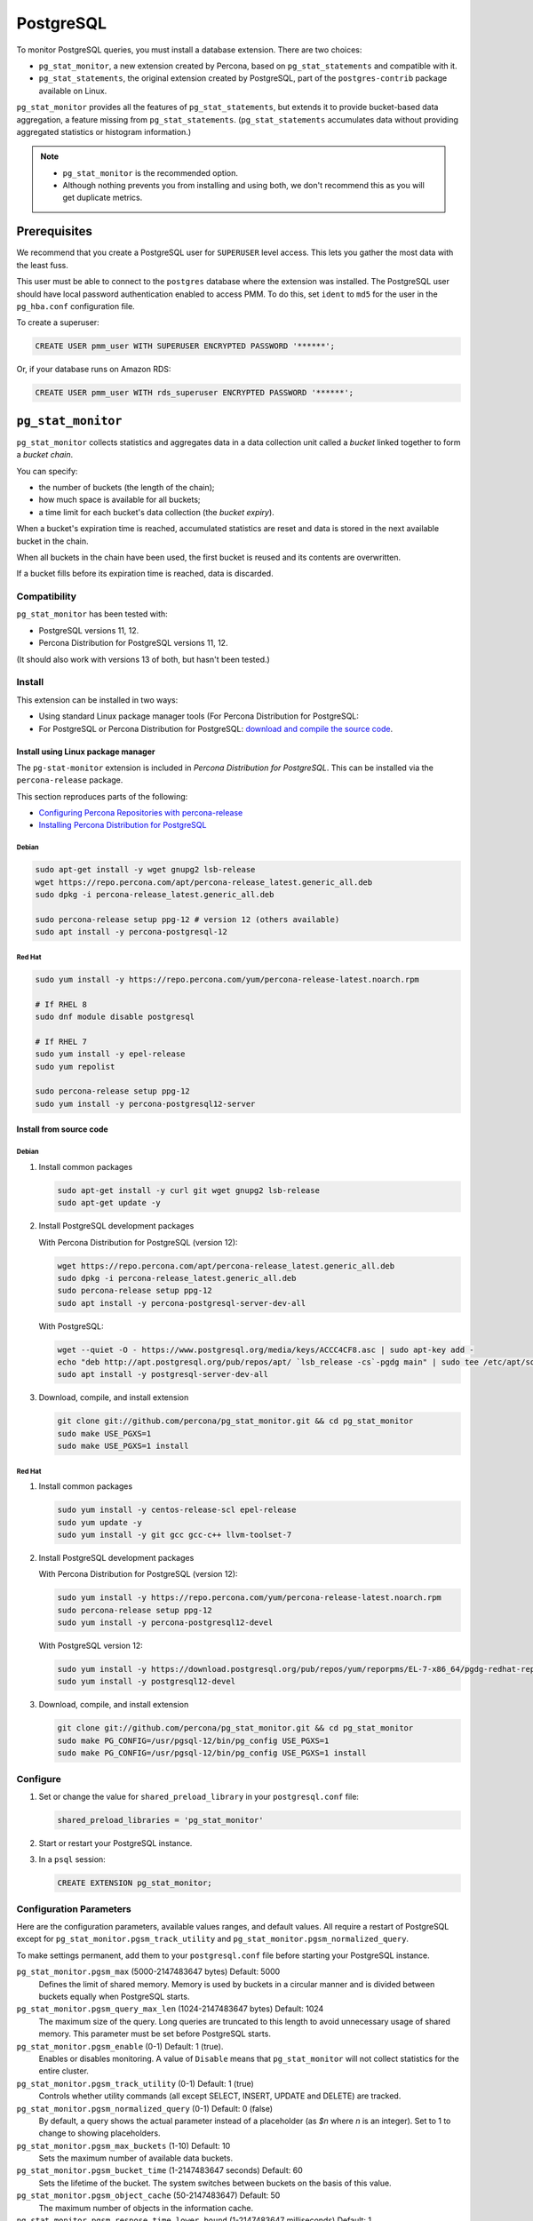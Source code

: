 .. _pmm.qan.postgres.conf.essential-permission.setting-up:
.. _pmm.qan.postgres.conf-extension:
.. _pmm.qan.postgres.conf-add:
.. _pmm.qan.postgres.conf:

##########
PostgreSQL
##########

To monitor PostgreSQL queries, you must install a database extension. There are two choices:

- ``pg_stat_monitor``, a new extension created by Percona, based on ``pg_stat_statements`` and compatible with it.

- ``pg_stat_statements``, the original extension created by PostgreSQL, part of the ``postgres-contrib`` package available on Linux.

``pg_stat_monitor`` provides all the features of ``pg_stat_statements``, but extends it to provide bucket-based data aggregation, a feature missing from ``pg_stat_statements``. (``pg_stat_statements`` accumulates data without providing aggregated statistics or histogram information.)

.. note::

   - ``pg_stat_monitor`` is the recommended option.

   - Although nothing prevents you from installing and using both, we don't recommend this as you will get duplicate metrics.

*************
Prerequisites
*************

We recommend that you create a PostgreSQL user for ``SUPERUSER`` level access. This lets you gather the most data with the least fuss.

This user must be able to connect to the ``postgres`` database where the extension was installed. The PostgreSQL user should have local password authentication enabled to access PMM. To do this, set ``ident`` to ``md5`` for the user in the ``pg_hba.conf`` configuration file.

To create a superuser:

.. code-block:: sql

   CREATE USER pmm_user WITH SUPERUSER ENCRYPTED PASSWORD '******';

Or, if your database runs on Amazon RDS:

.. code-block:: sql

   CREATE USER pmm_user WITH rds_superuser ENCRYPTED PASSWORD '******';

*******************
``pg_stat_monitor``
*******************

``pg_stat_monitor`` collects statistics and aggregates data in a data collection unit called a *bucket* linked together to form a *bucket chain*.

You can specify:

- the number of buckets (the length of the chain);
- how much space is available for all buckets;
- a time limit for each bucket's data collection (the *bucket expiry*).

When a bucket's expiration time is reached, accumulated statistics are reset and data is stored in the next available bucket in the chain.

When all buckets in the chain have been used, the first bucket is reused and its contents are overwritten.

If a bucket fills before its expiration time is reached, data is discarded.

=============
Compatibility
=============

``pg_stat_monitor`` has been tested with:

- PostgreSQL versions 11, 12.
- Percona Distribution for PostgreSQL versions 11, 12.

(It should also work with versions 13 of both, but hasn't been tested.)

=======
Install
=======

This extension can be installed in two ways:

- Using standard Linux package manager tools (For Percona Distribution for PostgreSQL:

- For PostgreSQL or Percona Distribution for PostgreSQL: `download and compile the source code <https://github.com/percona/pg_stat_monitor#installation>`__.

-----------------------------------
Install using Linux package manager
-----------------------------------

The ``pg-stat-monitor`` extension is included in *Percona Distribution for PostgreSQL*. This can be installed via the ``percona-release`` package.

This section reproduces parts of the following:

- `Configuring Percona Repositories with percona-release <https://www.percona.com/doc/percona-repo-config/percona-release.html>`__

- `Installing Percona Distribution for PostgreSQL <https://www.percona.com/doc/postgresql/LATEST/installing.html>`__

Debian
------

.. code-block:: sh

   sudo apt-get install -y wget gnupg2 lsb-release
   wget https://repo.percona.com/apt/percona-release_latest.generic_all.deb
   sudo dpkg -i percona-release_latest.generic_all.deb

   sudo percona-release setup ppg-12 # version 12 (others available)
   sudo apt install -y percona-postgresql-12

Red Hat
-------

.. code-block:: sh

   sudo yum install -y https://repo.percona.com/yum/percona-release-latest.noarch.rpm

   # If RHEL 8
   sudo dnf module disable postgresql

   # If RHEL 7
   sudo yum install -y epel-release
   sudo yum repolist

   sudo percona-release setup ppg-12
   sudo yum install -y percona-postgresql12-server

------------------------
Install from source code
------------------------

Debian
------

1. Install common packages

   .. code-block:: sh

      sudo apt-get install -y curl git wget gnupg2 lsb-release
      sudo apt-get update -y

2. Install PostgreSQL development packages

   With Percona Distribution for PostgreSQL (version 12):

   .. code-block:: sh

      wget https://repo.percona.com/apt/percona-release_latest.generic_all.deb
      sudo dpkg -i percona-release_latest.generic_all.deb
      sudo percona-release setup ppg-12
      sudo apt install -y percona-postgresql-server-dev-all

   With PostgreSQL:

   .. code-block:: sh

      wget --quiet -O - https://www.postgresql.org/media/keys/ACCC4CF8.asc | sudo apt-key add -
      echo "deb http://apt.postgresql.org/pub/repos/apt/ `lsb_release -cs`-pgdg main" | sudo tee /etc/apt/sources.list.d/pgdg.list
      sudo apt install -y postgresql-server-dev-all

3. Download, compile, and install extension

   .. code-block:: sh

      git clone git://github.com/percona/pg_stat_monitor.git && cd pg_stat_monitor
      sudo make USE_PGXS=1
      sudo make USE_PGXS=1 install

Red Hat
-------

1. Install common packages

   .. code-block:: sh

      sudo yum install -y centos-release-scl epel-release
      sudo yum update -y
      sudo yum install -y git gcc gcc-c++ llvm-toolset-7

2. Install PostgreSQL development packages

   With Percona Distribution for PostgreSQL (version 12):

   .. code-block:: sh

      sudo yum install -y https://repo.percona.com/yum/percona-release-latest.noarch.rpm
      sudo percona-release setup ppg-12
      sudo yum install -y percona-postgresql12-devel

   With PostgreSQL version 12:

   .. code-block:: sh

      sudo yum install -y https://download.postgresql.org/pub/repos/yum/reporpms/EL-7-x86_64/pgdg-redhat-repo-latest.noarch.rpm
      sudo yum install -y postgresql12-devel

3. Download, compile, and install extension

   .. code-block:: sh

      git clone git://github.com/percona/pg_stat_monitor.git && cd pg_stat_monitor
      sudo make PG_CONFIG=/usr/pgsql-12/bin/pg_config USE_PGXS=1
      sudo make PG_CONFIG=/usr/pgsql-12/bin/pg_config USE_PGXS=1 install

=========
Configure
=========

1. Set or change the value for ``shared_preload_library`` in your ``postgresql.conf`` file:

   .. code-block:: ini

      shared_preload_libraries = 'pg_stat_monitor'

2. Start or restart your PostgreSQL instance.

3. In a ``psql`` session:

   .. code-block:: sql

      CREATE EXTENSION pg_stat_monitor;

========================
Configuration Parameters
========================

Here are the configuration parameters, available values ranges, and default values. All require a restart of PostgreSQL except for ``pg_stat_monitor.pgsm_track_utility`` and ``pg_stat_monitor.pgsm_normalized_query``.

To make settings permanent, add them to your ``postgresql.conf`` file before starting your PostgreSQL instance.


``pg_stat_monitor.pgsm_max`` (5000-2147483647 bytes) Default: 5000
    Defines the limit of shared memory. Memory is used by buckets in a circular manner and is divided between buckets equally when PostgreSQL starts.

``pg_stat_monitor.pgsm_query_max_len`` (1024-2147483647 bytes) Default: 1024
    The maximum size of the query. Long queries are truncated to this length to avoid unnecessary usage of shared memory. This parameter must be set before PostgreSQL starts.

``pg_stat_monitor.pgsm_enable`` (0-1) Default: 1 (true).
    Enables or disables monitoring. A value of ``Disable`` means that ``pg_stat_monitor`` will not collect statistics for the entire cluster.

``pg_stat_monitor.pgsm_track_utility`` (0-1) Default: 1 (true)
    Controls whether utility commands (all except SELECT, INSERT, UPDATE and DELETE) are tracked.

``pg_stat_monitor.pgsm_normalized_query`` (0-1) Default: 0 (false)
    By default, a query shows the actual parameter instead of a placeholder (as `$n` where `n` is an integer). Set to 1 to change to showing placeholders.

``pg_stat_monitor.pgsm_max_buckets`` (1-10) Default: 10
    Sets the maximum number of available data buckets.

``pg_stat_monitor.pgsm_bucket_time`` (1-2147483647 seconds) Default: 60
    Sets the lifetime of the bucket. The system switches between buckets on the basis of this value.

``pg_stat_monitor.pgsm_object_cache`` (50-2147483647) Default: 50
    The maximum number of objects in the information cache.

``pg_stat_monitor.pgsm_respose_time_lower_bound`` (1-2147483647 milliseconds) Default: 1
    Sets the lower bound of the execution time histogram.

``pg_stat_monitor.pgsm_respose_time_step`` (1-2147483647 milliseconds) Default: 1
    Sets the time value of the steps for the histogram.

``pg_stat_monitor.pgsm_query_shared_buffer`` (500000-2147483647 bytes) Default: 500000
   Sets the query shared_buffer size.

``pg_stat_monitor.pgsm_track_planning`` (0-1) Default: 1 (true)
   Whether to track planning statistics.

**********************
``pg_stat_statements``
**********************

``pg_stat_statements`` is included in the official PostgreSQL ``postgresql-contrib`` available from your Linux distribution package manager.

=======
Install
=======

------
Debian
------

.. code-block:: sh

   sudo apt-get install postgresql-contrib

-------
Red Hat
-------

.. code-block:: sh

   sudo yum install -y postgresql-contrib

=========
Configure
=========

1. Add these lines to your ``postgresql.conf`` file:

   .. code-block:: ini

      shared_preload_libraries = 'pg_stat_statements'
      track_activity_query_size = 2048 # Increase tracked query string size
      pg_stat_statements.track = all   # Track all statements including nested

2. Restart your PostgreSQL instance.

3. Install the extension (run in the ``postgres`` database).

   .. code-block:: sql

      CREATE EXTENSION pg_stat_statements SCHEMA public;

************************************************
Adding PostgreSQL queries and metrics monitoring
************************************************

You add PostgreSQL metrics and queries monitoring with the following command:

.. code-block:: sh

   pmm-admin add postgresql --username=<user name> --password=<password>

Where ``<user name>`` and ``<password>`` are the PostgreSQL user credentials.

Additionally, two positional arguments can be appended to the command line
flags: a service name to be used by PMM, and a service address. If not
specified, they are substituted automatically as ``<node>-postgresql`` and
``127.0.0.1:5432``.

The command line and the output of this command may look as follows:

.. code-block:: bash

   pmm-admin add postgresql --username=pmm --password=pmm postgres 127.0.0.1:5432
   PostgreSQL Service added.
   Service ID  : /service_id/28f1d93a-5c16-467f-841b-8c014bf81ca6
   Service name: postgres

If correct installed and set up,
you should be able to see data in PostgreSQL Overview dashboard,
and also Query Analytics should contain PostgreSQL queries.

Beside positional arguments shown above you can specify service name and
service address with the following flags: ``--service-name``, ``--host`` (the
hostname or IP address of the service), and ``--port`` (the port number of the
service). If both flag and positional argument are present, flag gains higher
priority. Here is the previous example modified to use these flags:

.. code-block:: bash

   pmm-admin add postgresql --username=pmm --password=pmm --service-name=postgres --host=127.0.0.1 --port=270175432

It is also possible to add a PostgreSQL instance using a UNIX socket with just the ``--socket`` flag followed by the path to a socket:

.. code-block:: bash

   pmm-admin add postgresql --socket=/var/run/postgresql

Capturing read and write time statistics is possible only if
``track_io_timing`` setting is enabled. This can be done either in
configuration file or with the following query executed on the running
system:

.. code-block:: sql

   ALTER SYSTEM SET track_io_timing=ON;
   SELECT pg_reload_conf();

.. seealso::


   - `pg_stat_monitor Github repository <https://github.com/percona/pg_stat_monitor>`__

   - `PostgreSQL pg_stat_statements module <https://www.postgresql.org/docs/current/pgstatstatements.html>`__
